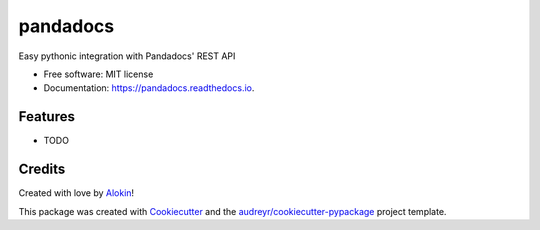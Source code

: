 ===============================
pandadocs
===============================


.. image:: https://img.shields.io/pypi/v/pandadocs.svg
        :target: https://pypi.python.org/pypi/pandadocs


.. image:: https://readthedocs.org/projects/pandadocs/badge/?version=latest
        :target: https://pandadocs.readthedocs.io/en/latest/?badge=latest
        :alt: Documentation Status


Easy pythonic integration with Pandadocs' REST API


* Free software: MIT license
* Documentation: https://pandadocs.readthedocs.io.


Features
--------

* TODO

Credits
---------

Created with love by Alokin_!

This package was created with Cookiecutter_ and the `audreyr/cookiecutter-pypackage`_ project template.

.. _Alokin: http://alokin.in/
.. _Cookiecutter: https://github.com/audreyr/cookiecutter
.. _`audreyr/cookiecutter-pypackage`: https://github.com/audreyr/cookiecutter-pypackage

